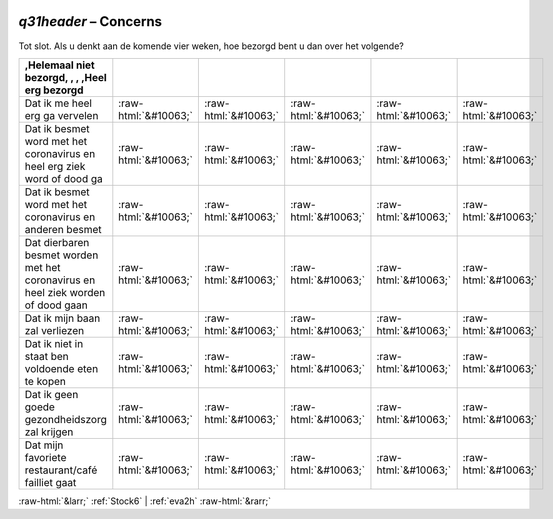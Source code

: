 .. _q31header:

 
 .. role:: raw-html(raw) 
        :format: html 

`q31header` – Concerns
==================

Tot slot.
Als u denkt aan de komende vier weken, hoe bezorgd bent u dan over het volgende?

.. csv-table::
   :delim: |
   :header: ,Helemaal niet bezorgd, , , ,Heel erg bezorgd

           Dat ik me heel erg ga vervelen | :raw-html:`&#10063;`|:raw-html:`&#10063;`|:raw-html:`&#10063;`|:raw-html:`&#10063;`|:raw-html:`&#10063;`
           Dat ik besmet word met het coronavirus en heel erg ziek word of dood ga | :raw-html:`&#10063;`|:raw-html:`&#10063;`|:raw-html:`&#10063;`|:raw-html:`&#10063;`|:raw-html:`&#10063;`
           Dat ik besmet word met het coronavirus en anderen besmet | :raw-html:`&#10063;`|:raw-html:`&#10063;`|:raw-html:`&#10063;`|:raw-html:`&#10063;`|:raw-html:`&#10063;`
           Dat dierbaren besmet worden met het coronavirus en heel ziek worden of dood gaan | :raw-html:`&#10063;`|:raw-html:`&#10063;`|:raw-html:`&#10063;`|:raw-html:`&#10063;`|:raw-html:`&#10063;`
           Dat ik mijn baan zal verliezen  | :raw-html:`&#10063;`|:raw-html:`&#10063;`|:raw-html:`&#10063;`|:raw-html:`&#10063;`|:raw-html:`&#10063;`
           Dat ik niet in staat ben voldoende eten te kopen | :raw-html:`&#10063;`|:raw-html:`&#10063;`|:raw-html:`&#10063;`|:raw-html:`&#10063;`|:raw-html:`&#10063;`
           Dat ik geen goede gezondheidszorg zal krijgen | :raw-html:`&#10063;`|:raw-html:`&#10063;`|:raw-html:`&#10063;`|:raw-html:`&#10063;`|:raw-html:`&#10063;`
           Dat mijn favoriete restaurant/café failliet gaat | :raw-html:`&#10063;`|:raw-html:`&#10063;`|:raw-html:`&#10063;`|:raw-html:`&#10063;`|:raw-html:`&#10063;`

.. image:: ../_screenshots/q31header.png


:raw-html:`&larr;` :ref:`Stock6` | :ref:`eva2h` :raw-html:`&rarr;`
